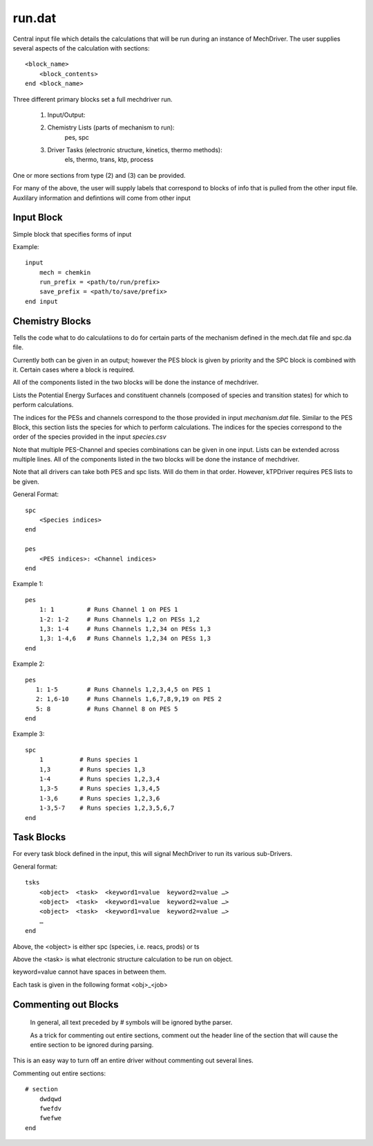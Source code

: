 
run.dat
=======

Central input file which details the calculations that will be run during an instance of MechDriver. The user supplies several aspects of the calculation with sections::

    <block_name>
        <block_contents>
    end <block_name>

Three different primary blocks set a full mechdriver run.

    (1) Input/Output:
    (2) Chemistry Lists (parts of mechanism to run):
            pes, spc
    (3) Driver Tasks (electronic structure, kinetics, thermo methods):
            els, thermo, trans, ktp, process

One or more sections from type (2) and (3) can be provided.

For many of the above, the user will supply labels that correspond to blocks of info that is pulled from the other input file. Auxlilary information and defintions will come from other input


Input Block
-----------

Simple block that specifies forms of input

Example::

    input
        mech = chemkin
        run_prefix = <path/to/run/prefix>
        save_prefix = <path/to/save/prefix>
    end input


.. csv-table:: keywords for theory blocks
    :file: tables/runinp_keys.csv
    :header-rows: 1
    :widths: 10, 10, 10, 10


Chemistry Blocks
----------------

Tells the code what to do calculatiions to do for certain parts of the mechanism defined in the mech.dat file and spc.da file.

Currently both can be given in an output; however the PES block is given by
priority and the SPC block is combined with it. Certain cases where a block
is required.

All of the components listed in the two blocks will be done the instance of mechdriver.

Lists the Potential Energy Surfaces and constituent channels
(composed of species and transition states) for which to perform calculations.

The indices for the PESs and channels correspond to the those provided in input
`mechanism.dat` file. Similar to the PES Block, this section lists the species for which to perform calculations.
The indices for the species correspond to the order of the species provided in the input `species.csv` 

Note that multiple PES-Channel and species combinations can be given in one input. Lists can be extended across multiple lines. All of the components listed in the two blocks will be done the instance of mechdriver.

Note that all drivers can take both PES and spc lists. Will do them in that order. However, kTPDriver requires PES lists to be given.

General Format::

    spc
        <Species indices>
    end

    pes
        <PES indices>: <Channel indices>
    end

Example 1::

    pes
        1: 1         # Runs Channel 1 on PES 1
        1-2: 1-2     # Runs Channels 1,2 on PESs 1,2
        1,3: 1-4     # Runs Channels 1,2,34 on PESs 1,3
        1,3: 1-4,6   # Runs Channels 1,2,34 on PESs 1,3
    end

Example 2::

    pes
       1: 1-5        # Runs Channels 1,2,3,4,5 on PES 1
       2: 1,6-10     # Runs Channels 1,6,7,8,9,19 on PES 2
       5: 8          # Runs Channel 8 on PES 5
    end

Example 3::

    spc
        1          # Runs species 1
        1,3        # Runs species 1,3
        1-4        # Runs species 1,2,3,4
        1,3-5      # Runs species 1,3,4,5
        1-3,6      # Runs species 1,2,3,6
        1-3,5-7    # Runs species 1,2,3,5,6,7
    end


Task Blocks
----------

For every task block defined in the input, this will signal MechDriver to run its various sub-Drivers.

General format::

    tsks
        <object>  <task>  <keyword1=value  keyword2=value …>
        <object>  <task>  <keyword1=value  keyword2=value …>
        <object>  <task>  <keyword1=value  keyword2=value …>
        …
    end

Above, the <object> is either spc (species, i.e. reacs, prods) or ts

Above the <task> is what electronic structure calculation to be run on object.

keyword=value cannot have spaces in between them.

Each task is given in the following format <obj>_<job>


Commenting out Blocks
---------------------

    In general, all text preceded by `#` symbols will be ignored bythe parser. 

    As a trick for commenting out entire sections, comment out the header line of the section that will cause the entire section to be ignored during parsing.

This is an easy way to turn off an entire driver without commenting out several lines.

Commenting out entire sections::

    # section
        dwdqwd
        fwefdv
        fwefwe
    end

